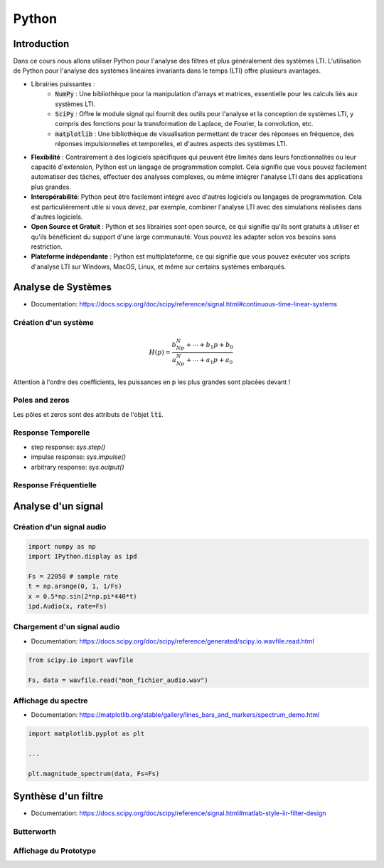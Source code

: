 Python
======

Introduction
------------

Dans ce cours nous allons utiliser Python pour l'analyse des filtres et plus généralement des systèmes LTI.
L'utilisation de Python pour l'analyse des systèmes linéaires invariants dans le temps (LTI) offre plusieurs avantages. 

* Librairies puissantes :
    * :code:`NumPy` : Une bibliothèque pour la manipulation d'arrays et matrices, essentielle pour les calculs liés aux systèmes LTI.
    * :code:`SciPy` : Offre le module signal qui fournit des outils pour l'analyse et la conception de systèmes LTI, y compris des fonctions pour la transformation de Laplace, de Fourier, la convolution, etc.
    * :code:`matplotlib` : Une bibliothèque de visualisation permettant de tracer des réponses en fréquence, des réponses impulsionnelles et temporelles, et d'autres aspects des systèmes LTI.
* **Flexibilité** : Contrairement à des logiciels spécifiques qui peuvent être limités dans leurs fonctionnalités ou leur capacité d'extension, Python est un langage de programmation complet. Cela signifie que vous pouvez facilement automatiser des tâches, effectuer des analyses complexes, ou même intégrer l'analyse LTI dans des applications plus grandes.
* **Interopérabilité**: Python peut être facilement intégré avec d'autres logiciels ou langages de programmation. Cela est particulièrement utile si vous devez, par exemple, combiner l'analyse LTI avec des simulations réalisées dans d'autres logiciels.
* **Open Source et Gratuit** : Python et ses librairies sont open source, ce qui signifie qu'ils sont gratuits à utiliser et qu'ils bénéficient du support d'une large communauté. Vous pouvez les adapter selon vos besoins sans restriction.
* **Plateforme indépendante** : Python est multiplateforme, ce qui signifie que vous pouvez exécuter vos scripts d'analyse LTI sur Windows, MacOS, Linux, et même sur certains systèmes embarqués.


.. plot ::
    :context:
    :include-source: true

    import numpy as np
    import matplotlib.pyplot as plt
    from scipy.signal import lti, butter
    
Analyse de Systèmes 
-------------------

* Documentation: https://docs.scipy.org/doc/scipy/reference/signal.html#continuous-time-linear-systems


Création d'un système
+++++++++++++++++++++

.. math ::

    H(p)=\frac{b_Np^N+\cdots+b_1p+b_0}{a_Np^N+\cdots+a_1p+a_0}

.. plot ::
    :context:
    :include-source: true

    num = [1, 2, 3]   # coefficients rangés par puissance décroissante 
    den = [4, 5, 6]   # coefficients rangés par puissance décroissante 
    sys = lti(num, den)

Attention à l'ordre des coefficients, les puissances en p les plus grandes sont placées devant ! 


Poles and zeros
+++++++++++++++

Les pôles et zeros sont des attributs de l'objet :code:`lti`.

.. plot ::
    :context: close-figs
    :include-source: true

    # compute poles and zeros
    poles = sys.poles
    zeros = sys.zeros

    # plot figure
    plt.plot(np.real(poles), np.imag(poles), 'x')
    plt.plot(np.real(zeros), np.imag(zeros), 'o')
    plt.axis("equal")
    plt.xlabel("Re (.)")
    plt.ylabel("Im (.)")
    plt.grid()

Response Temporelle 
+++++++++++++++++++

.. plot::
    :context: close-figs
    :include-source: true

    t,s = sys.step()

    # plot figure
    plt.plot(t,s)
    plt.grid()
    plt.xlabel("time [s]")


* step response: `sys.step()`
* impulse response: `sys.impulse()`
* arbitrary response: `sys.output()`

Response Fréquentielle 
++++++++++++++++++++++

.. plot::
    :context: close-figs
    :include-source: true

    # compute frequency response
    w,Hjw = sys.freqresp()
    H_mod = np.abs(Hjw)
    H_phase = 180*np.angle(Hjw)/np.pi     #convert radian to degree

    # plot figure
    plt.subplot(2,1,1)
    plt.loglog(w,H_mod)
    plt.ylabel("Magnitude")
    plt.grid() 
    plt.subplot(2,1,2)
    plt.semilogx(w,H_phase)
    plt.ylabel("Phase [deg]")
    plt.xlabel("w [rad/s]")
    plt.grid()


Analyse d'un signal 
-------------------

Création d'un signal audio 
++++++++++++++++++++++++++

.. code ::

    import numpy as np
    import IPython.display as ipd

    Fs = 22050 # sample rate
    t = np.arange(0, 1, 1/Fs)
    x = 0.5*np.sin(2*np.pi*440*t)
    ipd.Audio(x, rate=Fs)


Chargement d'un signal audio
++++++++++++++++++++++++++++

* Documentation: https://docs.scipy.org/doc/scipy/reference/generated/scipy.io.wavfile.read.html

.. code ::

    from scipy.io import wavfile

    Fs, data = wavfile.read("mon_fichier_audio.wav")






Affichage du spectre
+++++++++++++++++++++

* Documentation: https://matplotlib.org/stable/gallery/lines_bars_and_markers/spectrum_demo.html

.. code ::

    import matplotlib.pyplot as plt

    ...

    plt.magnitude_spectrum(data, Fs=Fs)


Synthèse d'un filtre 
--------------------

* Documentation: https://docs.scipy.org/doc/scipy/reference/signal.html#matlab-style-iir-filter-design

Butterworth
+++++++++++

.. plot ::
    :context: close-figs
    :include-source: true

    N = 5       # ordre du filtre
    wc = 1000   # pulsation de coupure (rad/s)

    num, den = butter(N, wc, analog=True)
    sys2 = lti(num, den)


Affichage du Prototype
++++++++++++++++++++++

.. plot ::
    :context: close-figs
    :include-source: true

    def plot_prototype(wc,Tc,ws,Ts):
        ax = plt.gca()
        xmin, xmax = ax.get_xlim()
        ymin, ymax = ax.get_ylim()
        options = {"fill": False,"closed": True,"color": 'b',"hatch": "/"}
        
        polygon_data1 = [[xmin,Tc], [wc,Tc], [wc,ymin], [xmin,ymin]]
        polygon_data2 = [[xmin,ymax], [xmin,1], [ws,1], [ws,Ts], [xmax,Ts], [xmax,ymax], [xmin,ymax]]
        patch1 = plt.Polygon(polygon_data1,**options)
        patch2 = plt.Polygon(polygon_data2,**options)
        ax.add_patch(patch1)
        ax.add_patch(patch2)

    # compute frequency response
    w,Hjw = sys2.freqresp()
    H_mod = np.abs(Hjw)

    # plot frequency response
    plt.loglog(w,H_mod)
    plt.ylabel("Magnitude")
    plt.ylim([0.01,2])
    plt.xlabel("w [rad/s]")
    plot_prototype(wc,1/np.sqrt(2),2000,0.1);

.. _lti: http://docs.scipy.org/doc/scipy/reference/generated/scipy.signal.lti.html
.. _impulse: https://docs.scipy.org/doc/scipy/reference/generated/scipy.signal.lti.impulse.html
.. _step: https://docs.scipy.org/doc/scipy/reference/generated/scipy.signal.lti.step.html
.. _output: https://docs.scipy.org/doc/scipy/reference/generated/scipy.signal.lti.output.html
